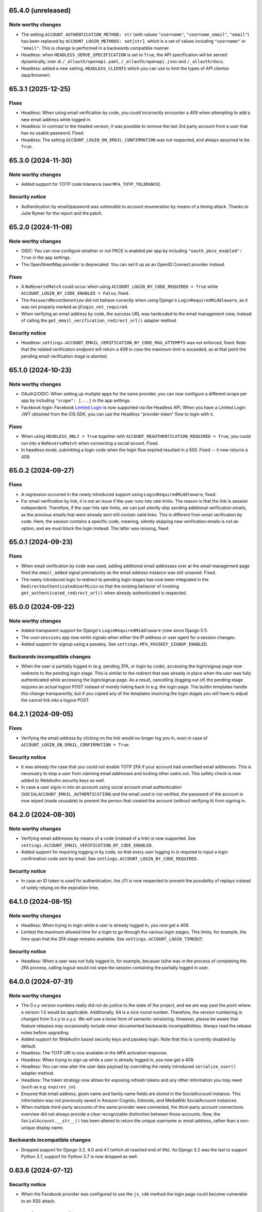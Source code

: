 65.4.0 (unreleased)
*******************

Note worthy changes
-------------------

- The setting ``ACCOUNT_AUTHENTICATION_METHOD: str`` (with values
  ``"username"``, ``"username_email"``, ``"email"``) has been replaced by
  ``ACCOUNT_LOGIN_METHODS: set[str]``. which is a set of values including
  ``"username"`` or ``"email"``. This is change is performed in a backwards
  compatible manner.

- Headless: when ``HEADLESS_SERVE_SPECIFICATION`` is set to ``True``, the API
  specification will be served dynamically, over at ``/_allauth/openapi.yaml``,
  ``/_allauth/openapi.json`` and ``/_allauth/docs``.

- Headless: added a new setting, ``HEADLESS_CLIENTS`` which you can use to limit
  the types of API clientsx (app/browser).


65.3.1 (2025-12-25)
*******************

Fixes
-----

- Headless: When using email verification by code, you could incorrectly
  encounter a 409 when attempting to add a new email address while logged in.

- Headless: In contrast to the headed version, it was possible to remove the
  last 3rd party account from a user that has no usable password. Fixed.

- Headless: The setting ``ACCOUNT_LOGIN_ON_EMAIL_CONFIRMATION`` was not respected,
  and always assumed to be ``True``.


65.3.0 (2024-11-30)
*******************

Note worthy changes
-------------------

- Added support for TOTP code tolerance (see ``MFA_TOTP_TOLERANCE``).


Security notice
---------------

- Authentication by email/password was vulnerable to account enumeration by
  means of a timing attack. Thanks to Julie Rymer for the report and the patch.


65.2.0 (2024-11-08)
*******************

Note worthy changes
-------------------

- OIDC: You can now configure whether or not PKCE is enabled per app by
  including ``"oauth_pkce_enabled": True`` in the app settings.

- The OpenStreetMap provider is deprecated. You can set it up as an OpenID Connect provider instead.


Fixes
-----

- A ``NoReverseMatch`` could occur when using ``ACCOUNT_LOGIN_BY_CODE_REQUIRED =
  True`` while ``ACCOUNT_LOGIN_BY_CODE_ENABLED = False``, fixed.

- The ``PasswordResetDoneView`` did not behave correctly when using Django's
  ``LoginRequiredMiddleware``, as it was not properly marked as
  ``@login_not_required``.

- When verifying an email address by code, the success URL was hardcoded to the
  email management view, instead of calling the
  ``get_email_verification_redirect_url()`` adapter method.


Security notice
---------------

- Headless: ``settings.ACCOUNT_EMAIL_VERIFICATION_BY_CODE_MAX_ATTEMPTS`` was not
  enforced, fixed.  Note that the related verification endpoint will return a
  409 in case the maximum limit is exceeded, as at that point the pending email
  verification stage is aborted.


65.1.0 (2024-10-23)
*******************

Note worthy changes
-------------------

- OAuth2/OIDC: When setting up multiple apps for the same provider, you can now
  configure a different scope per app by including ``"scope": [...]`` in the app
  settings.

- Facebook login: Facebook `Limited Login
  <https://developers.facebook.com/docs/facebook-login/limited-login>`_ is now
  supported via the Headless API. When you have a Limited Login JWT obtained
  from the iOS SDK, you can use the Headless "provider token" flow to login with
  it.


Fixes
-----

- When using ``HEADLESS_ONLY = True`` together with
  ``ACCOUNT_REAUTHENTICATION_REQUIRED = True``, you could run into a
  ``NoReverseMatch`` when connecting a social acount. Fixed.

- In headless mode, submitting a login code when the login flow expired resulted
  in a 500. Fixed -- it now returns a 409.


65.0.2 (2024-09-27)
*******************

Fixes
-----

- A regression occurred in the newly introduced support using
  ``LoginRequiredMiddleware``, fixed.

- For email verification by link, it is not an issue if the user runs into rate
  limits. The reason is that the link is session independent. Therefore, if the
  user hits rate limits, we can just silently skip sending additional
  verification emails, as the previous emails that were already sent still
  contain valid links. This is different from email verification by code.  Here,
  the session contains a specific code, meaning, silently skipping new
  verification emails is not an option, and we must block the login instead. The
  latter was missing, fixed.


65.0.1 (2024-09-23)
*******************

Fixes
-----

- When email verification by code was used, adding additional email addresses
  over at the email management page fired the ``email_added`` signal prematurely
  as the email address instance was still unsaved. Fixed.

- The newly introduced logic to redirect to pending login stages has now been
  integrated in the ``RedirectAuthenticatedUserMixin`` so that the existing
  behavior of invoking ``get_authenticated_redirect_url()`` when already
  authenticated is respected.


65.0.0 (2024-09-22)
*******************

Note worthy changes
-------------------

- Added transparent support for Django's ``LoginRequiredMiddleware`` (new since
  Django 5.1).

- The ``usersessions`` app now emits signals when either the IP address or user
  agent for a session changes.

- Added support for signup using a passkey. See
  ``settings.MFA_PASSKEY_SIGNUP_ENABLED``.


Backwards incompatible changes
------------------------------

- When the user is partially logged in (e.g. pending 2FA, or login by code),
  accessing the login/signup page now redirects to the pending login stage. This
  is similar to the redirect that was already in place when the user was fully
  authenticated while accessing the login/signup page. As a result, cancelling
  (logging out of) the pending stage requires an actual logout POST instead of
  merely linking back to e.g. the login page. The builtin templates handle this
  change transparently, but if you copied any of the templates involving the
  login stages you will have to adjust the cancel link into a logout POST.


64.2.1 (2024-09-05)
*******************

Fixes
-----

- Verifying the email address by clicking on the link would no longer log you in, even
  in case of ``ACCOUNT_LOGIN_ON_EMAIL_CONFIRMATION = True``.


Security notice
---------------

- It was already the case that you could not enable TOTP 2FA if your account had
  unverified email addresses. This is necessary to stop a user from claiming
  email addresses and locking other users out. This safety check is now added to
  WebAuthn security keys as well.

- In case a user signs in into an account using social account email
  authentication (``SOCIALACCOUNT_EMAIL_AUTHENTICATION``) and the email used is
  not verified, the password of the account is now wiped (made unusable) to
  prevent the person that created the account (without verifying it) from
  signing in.


64.2.0 (2024-08-30)
*******************

Note worthy changes
-------------------

- Verifying email addresses by means of a code (instead of a link) is now supported.
  See ``settings.ACCOUNT_EMAIL_VERIFICATION_BY_CODE_ENABLED``.

- Added support for requiring logging in by code, so that every user logging in
  is required to input a login confirmation code sent by email. See
  ``settings.ACCOUNT_LOGIN_BY_CODE_REQUIRED``.


Security notice
---------------

- In case an ID token is used for authentication, the JTI is now respected to
  prevent the possibility of replays instead of solely relying on the expiration
  time.


64.1.0 (2024-08-15)
*******************

Note worthy changes
-------------------

- Headless: When trying to login while a user is already logged in, you now get
  a 409.

- Limited the maximum allowed time for a login to go through the various login
  stages. This limits, for example, the time span that the 2FA stage remains
  available. See ``settings.ACCOUNT_LOGIN_TIMEOUT``.


Security notice
---------------

- Headless: When a user was not fully logged in, for example, because (s)he was
  in the process of completing the 2FA process, calling logout would not wipe
  the session containing the partially logged in user.


64.0.0 (2024-07-31)
*******************

Note worthy changes
-------------------

- The 0.x.y version numbers really did not do justice to the state of the
  project, and we are way past the point where a version 1.0 would be
  applicable. Additionally, 64 is a nice round number. Therefore, the version
  numbering is changed from 0.x.y to x.y.z. We will use a loose form of semantic
  versioning. However, please be aware that feature releases may occasionally
  include minor documented backwards incompatibilities. Always read the release
  notes before upgrading.

- Added support for WebAuthn based security keys and passkey login. Note that
  this is currently disabled by default.

- Headless: The TOTP URI is now available in the MFA activation response.

- Headless: When trying to sign up while a user is already logged in, you now get
  a 409.

- Headless: You can now alter the user data payload by overriding the newly
  introduced ``serialize_user()`` adapter method.

- Headless: The token strategy now allows for exposing refresh tokens and any
  other information you may need (such as e.g. ``expires_in``).

- Ensured that email address, given name and family name fields are stored in
  the SocialAccount instance. This information was not previously saved in
  Amazon Cognito, Edmodo, and MediaWiki SocialAccount instances.

- When multiple third-party accounts of the same provider were connected, the
  third-party account connections overview did not always provide a clear
  recognizable distinction between those accounts. Now, the
  ``SocialAccount.__str__()`` has been altered to return the unique username or
  email address, rather than a non-unique display name.


Backwards incompatible changes
------------------------------

- Dropped support for Django 3.2, 4.0 and 4.1 (which all reached end of life).
  As Django 3.2 was the last to support Python 3.7, support for Python 3.7 is
  now dropped as well.


0.63.6 (2024-07-12)
*******************

Security notice
---------------

- When the Facebook provider was configured to use the ``js_sdk`` method the
  login page could become vulnerable to an XSS attack.


0.63.5 (2024-07-11)
*******************

Fixes
-----

- The security fix in 0.63.4 that altered the ``__str__()`` of ``SocialToken``
  caused issues within the Amazon Cognito, Atlassian, JupyterHub, LemonLDAP,
  Nextcloud and OpenID Connect providers. Fixed.


0.63.4 (2024-07-10)
*******************

Security notice
---------------

- The ``__str__()`` method of the ``SocialToken`` model returned the access
  token. As a consequence, logging or printing tokens otherwise would expose the
  access token. Now, the method no longer returns the token. If you want to
  log/print tokens, you will now have to explicitly log the ``token`` field of
  the ``SocialToken`` instance.

- Enumeration prevention: the behavior on the outside of an actual signup versus
  a signup where the user already existed was not fully identical, fixed.


0.63.3 (2024-05-31)
*******************

Note worthy changes
-------------------

- In ``HEADLESS_ONLY`` mode, the ``/accounts/<provider>/login/`` URLs were still
  available, fixed.

- The few remaining OAuth 1.0 providers were not compatible with headless mode,
  fixed.

- Depending on where you placed the ``secure_admin_login(admin.site.login)``
  protection you could run into circular import errors, fixed.


Backwards incompatible changes
------------------------------

- SAML: IdP initiated SSO is disabled by default, see security notice below.


Security notice
---------------

- SAML: ``RelayState`` was used to keep track of whether or not the login flow
  was IdP or SP initiated. As ``RelayState`` is a separate field, not part of
  the ``SAMLResponse`` payload, it is not signed and thereby making the SAML
  login flow vulnerable to CSRF/replay attacks. Now, ``InResponseTo`` is used
  instead, addressing the issue for SP initiated SSO flows. IdP initiated SSO
  remains inherently insecure, by design. For that reason, it is now disabled by
  default. If you need to support IdP initiated SSO, you will need to opt-in to
  that by adding ``"reject_idp_initiated_sso": False`` to your advanced SAML
  provider settings.


0.63.2 (2024-05-24)
*******************

Note worthy changes
-------------------

- ``allauth.headless`` now supports the ``is_open_for_signup()`` adapter method.
  In case signup is closed, a 403 is returned during signup.

- Connecting a third-party account in ``HEADLESS_ONLY`` mode failed if the
  connections view could not be reversed, fixed.

- In case a headless attempt was made to connect a third-party account that was already
  connected to a different account, no error was communicated to the frontend. Fixed.

- When the headless provider signup endpoint was called while that flow was not pending,
  a crash would occur. This has been fixed to return a 409 (conflict).

- Microsoft provider: the URLs pointing to the login and graph API are now
  configurable via the app settings.


0.63.1 (2024-05-17)
*******************

Note worthy changes
-------------------

- When only ``allauth.account`` was installed, you could run into an exception
  stating "allauth.socialaccount not installed, yet its models are
  imported.". This has been fixed.

- When ``SOCIALACCOUNT_EMAIL_AUTHENTICATION`` was turned on, and a user would
  connect a third-party account for which email authentication would kick in,
  the connect was implicitly skipped. Fixed.

- The recommendation from the documentation to protect the Django admin login
  could cause an infinite redirect loop in case of
  ``AUTHENTICATED_LOGIN_REDIRECTS``. A decorator ``secure_admin_login()`` is now
  offered out of the box to ensure that the Django admin is properly secured by
  allauth (e.g. rate limits, 2FA).

- Subpackages from the ``tests`` package were packaged, fixed.


0.63.0 (2024-05-14)
*******************

Note worthy changes
-------------------

- New providers: TikTok, Lichess.

- Starting since version 0.62.0, new email addresses are always stored as lower
  case. In this version, we take the final step and also convert existing data
  to lower case, alter the database indices and perform lookups
  accordingly. Migrations are in place.  For rationale, see the note about email
  case sensitivity in the documentation.

- An official API for single-page and mobile application support is now
  available, via the new ``allauth.headless`` app.

- Added support for a honeypot field on the signup form. Real users do not see
  the field and therefore leave it empty. When bots do fill out the field
  account creation is silently skipped.


0.62.1 (2024-04-24)
*******************

- The ``tests`` package was accidentally packaged, fixed.


0.62.0 (2024-04-22)
*******************

Note worthy changes
-------------------

- Added a dummy provider, useful for testing purposes: ``allauth.socialaccount.providers.dummy``.

- Added a new provider, Atlassian

- Next URL handling been streamlined to be consistently applied. Previously, the
  password reset, change and email confirmation views only supported the
  ``success_url`` class-level property.

- Added support for logging in by email using a special code, also known as
  "Magic Code Login"

- Email addresses are now always stored as lower case. For rationale, see the
  note about email case sensitivity in the documentation.

- You can now alter the ``state`` parameter that is typically passed to the
  provider by overriding the new ``generate_state_param()`` adapter method.

- The URLs were not "hackable". For example, while ``/accounts/login/`` is valid
  ``/accounts/`` was not. Similarly, ``/accounts/social/connections/`` was
  valid, but ``/accounts/social/`` resulted in a 404. This has been
  addressed. Now, ``/accounts/`` redirects to the login or email management
  page, depending on whether or not the user is authenticated.  All
  ``/accounts/social/*`` URLs are now below ``/accounts/3rdparty/*``, where
  ``/accounts/social/connections`` is moved to the top-level
  ``/accounts/3rdparty/``.  The old endpoints still work as redirects are in
  place.

- Added a new setting, ``SOCIALACCOUNT_ONLY``, which when set to ``True``,
  disables all functionality with respect to local accounts.

- The OAuth2 handshake was not working properly in case of
  ``SESSION_COOKIE_SAMESITE = "Strict"``, fixed.

- Facebook: the default Graph API version is now v19.0.


Backwards incompatible changes
------------------------------

- The django-allauth required dependencies are now more fine grained.  If you do
  not use any of the social account functionality, a ``pip install
  django-allauth`` will, e.g., no longer pull in dependencies for handling
  JWT. If you are using social account functionality, install using ``pip install
  "django-allauth[socialaccount]"``.  That will install the dependencies covering
  most common providers. If you are using the Steam provider, install using ``pip
  install django-allauth[socialaccount,steam]``.


0.61.1 (2024-02-09)
*******************

Fixes
-----

- Fixed a ``RuntimeWarning`` that could occur when running inside an async
  environment (``'SyncToAsync' was never awaited``).


Security notice
---------------

- As part of the Google OAuth handshake, an ID token is obtained by direct
  machine to machine communication between the server running django-allauth and
  Google. Because of this direct communication, we are allowed to skip checking
  the token signature according to the `OpenID Connect Core 1.0 specification
  <https://openid.net/specs/openid-connect-core-1_0.html#IDTokenValidation>`_.
  However, as django-allauth is used and built upon by third parties, this is an
  implementation detail with security implications that is easily overlooked. To
  mitigate potential issues, verifying the signature is now only skipped if it
  was django-allauth that actually fetched the access token.


0.61.0 (2024-02-07)
*******************

Note worthy changes
-------------------

- Added support for account related security notifications. When
  ``ACCOUNT_EMAIL_NOTIFICATIONS = True``, email notifications such as "Your
  password was changed", including information on user agent / IP address from where the change
  originated, will be emailed.

- Google: Starting from 0.52.0, the ``id_token`` is being used for extracting
  user information.  To accommodate for scenario's where django-allauth is used
  in contexts where the ``id_token`` is not posted, the provider now looks up
  the required information from the ``/userinfo`` endpoint based on the access
  token if the ``id_token`` is absent.


Security notice
---------------

- MFA: It was possible to reuse a valid TOTP code within its time window. This
  has now been addressed. As a result, a user can now only login once per 30
  seconds (``MFA_TOTP_PERIOD``).


Backwards incompatible changes
------------------------------

- The rate limit mechanism has received an update. Previously, when specifying
  e.g. ``"5/m"`` it was handled implicitly whether or not that limit was per IP,
  per user, or per action specific key. This has now been made explicit:
  ``"5/m/user"`` vs ``"5/m/ip"`` vs ``"5/m/key"``. Combinations are also supported
  now: ``"20/m/ip,5/m/key"`` . Additionally, the rate limit mechanism is now used
  throughout, including email confirmation cooldown as well as limitting failed login
  attempts.  Therefore, the ``ACCOUNT_LOGIN_ATTEMPTS_LIMIT`` and
  ``ACCOUNT_EMAIL_CONFIRMATION_COOLDOWN`` settings are deprecated.
  See :doc:`Rate Limits <../account/rate_limits>` for details.


0.60.1 (2024-01-15)
*******************

Fixes
-----

- User sessions: after changing your password in case of ``ACCOUNT_LOGOUT_ON_PASSWORD_CHANGE = False``, the list of
  sessions woud be empty instead of showing your current session.

- SAML: accessing the SLS/ACS views using a GET request would result in a crash (500).

- SAML: the login view did not obey the ``SOCIALACCOUNT_LOGIN_ON_GET = False`` setting.


Backwards incompatible changes
------------------------------

- Formally, email addresses are case sensitive because the local part (the part
  before the "@") can be a case sensitive user name.  To deal with this,
  workarounds have been in place for a long time that store email addresses in
  their original case, while performing lookups in a case insensitive
  style. This approach led to subtle bugs in upstream code, and also comes at a
  performance cost (``__iexact`` lookups). The latter requires case insensitive
  index support, which not all databases support. Re-evaluating the approach in
  current times has led to the conclusion that the benefits do not outweigh the
  costs.  Therefore, email addresses are now always stored as lower case, and
  migrations are in place to address existing records.



0.60.0 (2024-01-05)
*******************

Note worthy changes
-------------------

- Google One Tap Sign-In is now supported.

- You can now more easily change the URL to redirect to after a successful password
  change/set via the newly introduced ``get_password_change_redirect_url()``
  adapter method.

- You can now configure the primary key of all models by configuring
  ``ALLAUTH_DEFAULT_AUTO_FIELD``, for example to:
  ``"hashid_field.HashidAutoField"``.


Backwards incompatible changes
------------------------------

- You can now specify the URL path prefix that is used for all OpenID Connect
  providers using ``SOCIALACCOUNT_OPENID_CONNECT_URL_PREFIX``. By default, it is
  set to ``"oidc"``, meaning, an OpenID Connect provider with provider ID
  ``foo`` uses ``/accounts/oidc/foo/login/`` as its login URL. Set it to empty
  (``""``) to keep the previous URL structure (``/accounts/foo/login/``).

- The SAML default attribute mapping for ``uid`` has been changed to only
  include ``urn:oasis:names:tc:SAML:attribute:subject-id``. If the SAML response
  does not contain that, it will fallback to use ``NameID``.
